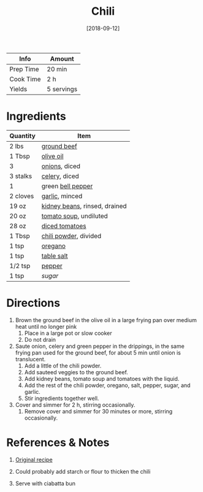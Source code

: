 :PROPERTIES:
:ID:       0d42e893-8654-4a9b-a8f2-66358d7cf128
:END:
#+TITLE: Chili
#+DATE: [2018-09-12]
#+LAST_MODIFIED: [2022-10-11 Tue 21:17]
#+FILETAGS: :recipe:dinner:

| Info      | Amount     |
|-----------+------------|
| Prep Time | 20 min     |
| Cook Time | 2 h        |
| Yields    | 5 servings |

* Ingredients

| Quantity | Item                          |
|----------+-------------------------------|
| 2 lbs    | [[id:a77e3807-7a6b-44f6-b57f-a860be144d6d][ground beef]]                   |
| 1 Tbsp   | [[id:a3cbe672-676d-4ce9-b3d5-2ab7cdef6810][olive oil]]                     |
| 3        | [[id:8a695016-03b5-4059-9a54-668f3b794e33][onions]], diced                 |
| 3 stalks | [[id:83c6ab82-bb15-4724-a51e-77237cb01b95][celery]], diced                 |
| 1        | green [[id:4390c023-512f-49c7-8320-0b6fba85a579][bell pepper]]             |
| 2 cloves | [[id:f120187f-f080-4f7c-b2cc-72dc56228a07][garlic]], minced                |
| 19 oz    | [[id:53810afe-3422-4af2-bc6b-74ec16a59943][kidney beans]], rinsed, drained |
| 20 oz    | [[id:3cabbeab-1853-4175-9ad6-904d3191d220][tomato soup]], undiluted        |
| 28 oz    | [[id:937c514a-0447-4ecd-bebb-bd5f2a09386c][diced tomatoes]]                |
| 1 Tbsp   | [[id:90505232-4100-4d41-a511-71ce3868f870][chili powder]], divided         |
| 1 tsp    | [[id:88239f38-3c15-4b0d-8052-54718aaea7a3][oregano]]                       |
| 1 tsp    | [[id:505e3767-00ab-4806-8966-555302b06297][table salt]]                    |
| 1/2 tsp  | [[id:68516e6c-ad08-45fd-852b-ba45ce50a68b][pepper]]                        |
| 1 tsp    | [[9ab2d99f-49fe-49a5-9432-cbc493ac826d][sugar]]                         |

* Directions

1. Brown the ground beef in the olive oil in a large frying pan over medium heat until no longer pink
   1. Place in a large pot or slow cooker
   2. Do not drain
2. Saute onion, celery and green pepper in the drippings, in the same frying pan used for the ground beef, for about 5 min until onion is translucent.
   1. Add a little of the chili powder.
   2. Add sauteed veggies to the ground beef.
   3. Add kidney beans, tomato soup and tomatoes with the liquid.
   4. Add the rest of the chili powder, oregano, salt, pepper, sugar, and garlic.
   5. Stir ingredients together well.
3. Cover and simmer for 2 h, stirring occasionally.
   1. Remove cover and simmer for 30 minutes or more, stirring occasionally.

* References & Notes

1. [[https://www.geniuskitchen.com/recipe/tim-hortons-chili-446951][Original recipe]]

2. Could probably add starch or flour to thicken the chili

3. Serve with ciabatta bun

